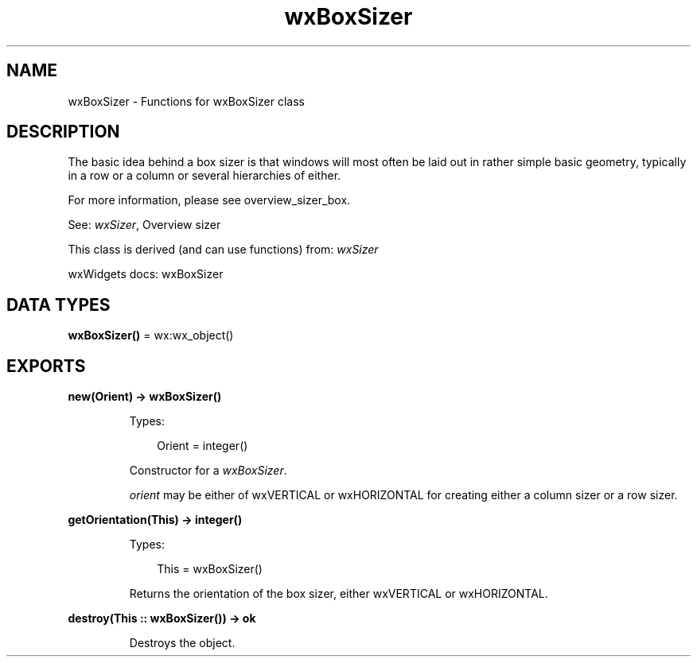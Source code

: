 .TH wxBoxSizer 3 "wx 2.2.2" "wxWidgets team." "Erlang Module Definition"
.SH NAME
wxBoxSizer \- Functions for wxBoxSizer class
.SH DESCRIPTION
.LP
The basic idea behind a box sizer is that windows will most often be laid out in rather simple basic geometry, typically in a row or a column or several hierarchies of either\&.
.LP
For more information, please see overview_sizer_box\&.
.LP
See: \fIwxSizer\fR\&, Overview sizer 
.LP
This class is derived (and can use functions) from: \fIwxSizer\fR\&
.LP
wxWidgets docs: wxBoxSizer
.SH DATA TYPES
.nf

\fBwxBoxSizer()\fR\& = wx:wx_object()
.br
.fi
.SH EXPORTS
.LP
.nf

.B
new(Orient) -> wxBoxSizer()
.br
.fi
.br
.RS
.LP
Types:

.RS 3
Orient = integer()
.br
.RE
.RE
.RS
.LP
Constructor for a \fIwxBoxSizer\fR\&\&.
.LP
\fIorient\fR\& may be either of wxVERTICAL or wxHORIZONTAL for creating either a column sizer or a row sizer\&.
.RE
.LP
.nf

.B
getOrientation(This) -> integer()
.br
.fi
.br
.RS
.LP
Types:

.RS 3
This = wxBoxSizer()
.br
.RE
.RE
.RS
.LP
Returns the orientation of the box sizer, either wxVERTICAL or wxHORIZONTAL\&.
.RE
.LP
.nf

.B
destroy(This :: wxBoxSizer()) -> ok
.br
.fi
.br
.RS
.LP
Destroys the object\&.
.RE